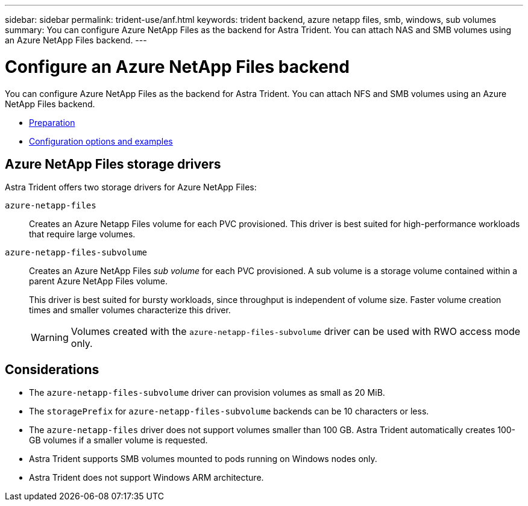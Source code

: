 ---
sidebar: sidebar
permalink: trident-use/anf.html
keywords: trident backend, azure netapp files, smb, windows, sub volumes
summary: You can configure Azure NetApp Files as the backend for Astra Trident. You can attach NAS and SMB volumes using an Azure NetApp Files backend.
---

= Configure an Azure NetApp Files backend
:hardbreaks:
:icons: font
:imagesdir: ../media/

[.lead]
You can configure Azure NetApp Files as the backend for Astra Trident. You can attach NFS and SMB volumes using an Azure NetApp Files backend.

* link:anf-prep.html[Preparation]
* link:anf-examples.html[Configuration options and examples]

== Azure NetApp Files storage drivers
Astra Trident offers two storage drivers for Azure NetApp Files:

`azure-netapp-files`::
Creates an Azure Netapp Files volume for each PVC provisioned. This driver is best suited for high-performance workloads that require large volumes.

`azure-netapp-files-subvolume`::
Creates an Azure NetApp Files _sub volume_ for each PVC provisioned. A sub volume is a storage volume contained within a parent Azure NetApp Files volume. 
+
This driver is best suited for bursty workloads, since throughput is independent of volume size. Faster volume creation times and smaller volumes characterize this driver.
+
WARNING: Volumes created with the `azure-netapp-files-subvolume` driver can be used with RWO access mode only.

== Considerations

* The `azure-netapp-files-subvolume` driver can provision volumes as small as 20 MiB. 

* The `storagePrefix` for `azure-netapp-files-subvolume` backends can be 10 characters or less.

* The `azure-netapp-files` driver does not support volumes smaller than 100 GB. Astra Trident automatically creates 100-GB volumes if a smaller volume is requested.

* Astra Trident supports SMB volumes mounted to pods running on Windows nodes only.

* Astra Trident does not support Windows ARM architecture.
